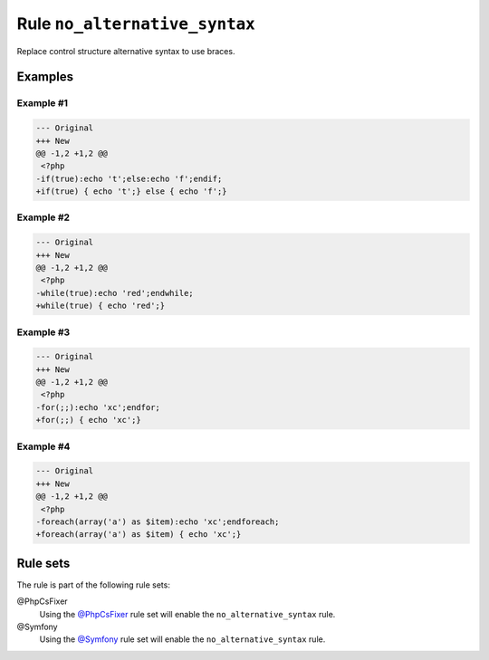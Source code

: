 ==============================
Rule ``no_alternative_syntax``
==============================

Replace control structure alternative syntax to use braces.

Examples
--------

Example #1
~~~~~~~~~~

.. code-block:: diff

   --- Original
   +++ New
   @@ -1,2 +1,2 @@
    <?php
   -if(true):echo 't';else:echo 'f';endif;
   +if(true) { echo 't';} else { echo 'f';}

Example #2
~~~~~~~~~~

.. code-block:: diff

   --- Original
   +++ New
   @@ -1,2 +1,2 @@
    <?php
   -while(true):echo 'red';endwhile;
   +while(true) { echo 'red';}

Example #3
~~~~~~~~~~

.. code-block:: diff

   --- Original
   +++ New
   @@ -1,2 +1,2 @@
    <?php
   -for(;;):echo 'xc';endfor;
   +for(;;) { echo 'xc';}

Example #4
~~~~~~~~~~

.. code-block:: diff

   --- Original
   +++ New
   @@ -1,2 +1,2 @@
    <?php
   -foreach(array('a') as $item):echo 'xc';endforeach;
   +foreach(array('a') as $item) { echo 'xc';}

Rule sets
---------

The rule is part of the following rule sets:

@PhpCsFixer
  Using the `@PhpCsFixer <./../../ruleSets/PhpCsFixer.rst>`_ rule set will enable the ``no_alternative_syntax`` rule.

@Symfony
  Using the `@Symfony <./../../ruleSets/Symfony.rst>`_ rule set will enable the ``no_alternative_syntax`` rule.
